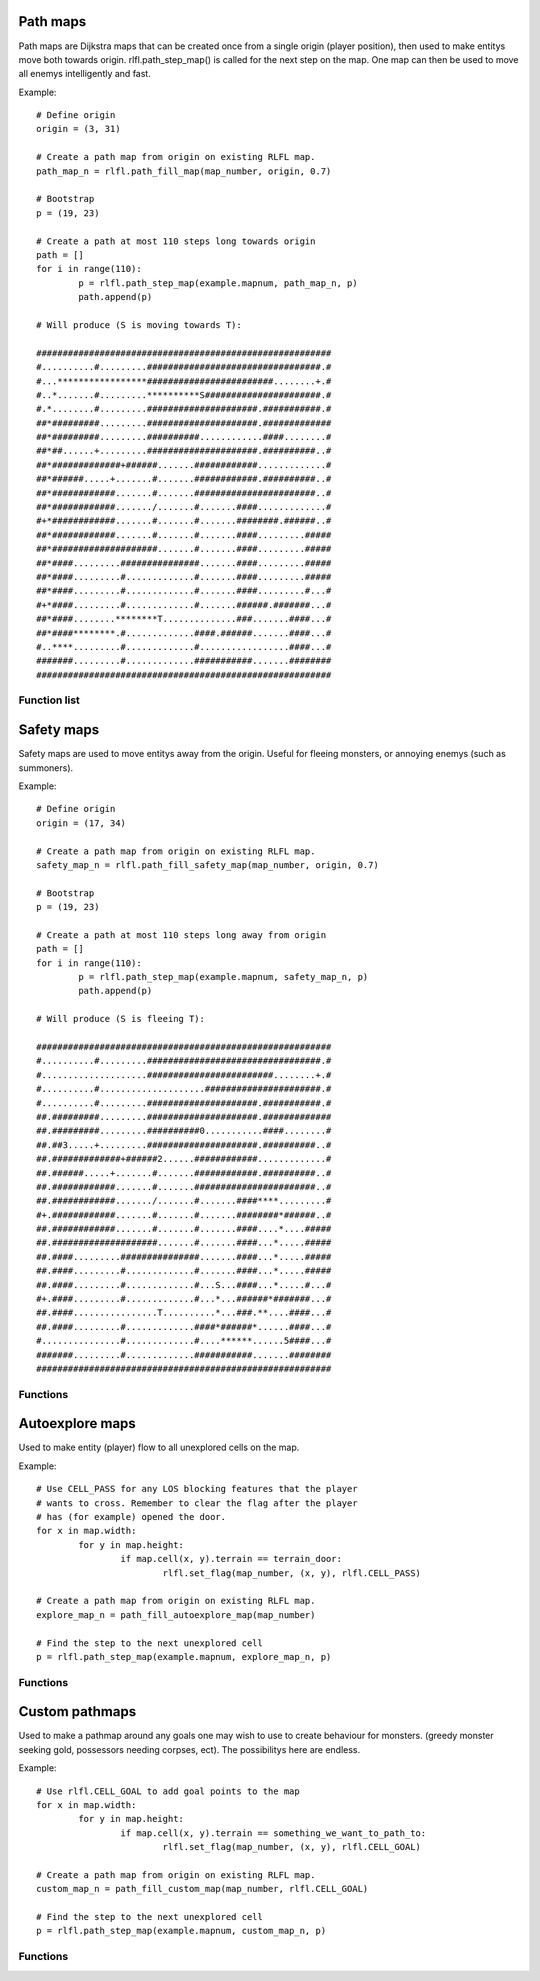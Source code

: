 Path maps
=========

Path maps are Dijkstra maps that can be created once from a single origin (player position), then used
to make entitys move both towards origin. rlfl.path_step_map() is called for the next step
on the map. One map can then be used to move all enemys intelligently and fast.

Example: ::
		
	# Define origin
	origin = (3, 31)
	
	# Create a path map from origin on existing RLFL map. 
	path_map_n = rlfl.path_fill_map(map_number, origin, 0.7)
	
	# Bootstrap
	p = (19, 23)
	
	# Create a path at most 110 steps long towards origin
	path = []
	for i in range(110):
		p = rlfl.path_step_map(example.mapnum, path_map_n, p)
		path.append(p)
	
	# Will produce (S is moving towards T):

	########################################################
	#..........#.........#################################.#
	#...*****************########################........+.#
	#..*.......#.........**********S######################.#
	#.*........#.........#####################.###########.#
	##*#########.........#####################.#############
	##*#########.........##########............####........#
	##*##......+.........#####################.##########..#
	##*#############+######.......############.............#
	##*######.....+.......#.......############.##########..#
	##*############.......#.......#######################..#
	##*############......./.......#.......####.............#
	#+*############.......#.......#.......########.######..#
	##*############.......#.......#.......####.........#####
	##*####################.......#.......####.........#####
	##*####.........###############.......####.........#####
	##*####.........#.............#.......####.........#####
	##*####.........#.............#.......####.........#...#
	#+*####.........#.............#.......######.#######...#
	##*####........********T..............###.......####...#
	##*####********.#.............####.######.......####...#
	#..****.........#.............#.................####...#
	#######.........#.............###########.......########
	########################################################
	
Function list
-------------

.. function:: rlfl.path_fill_map(map_number, origin[, diagonal_cost])

	Create a map and return its ID.
	
.. function:: rlfl.path_step_map(map_number, path_map_number, from_position)

	Returns the next step from `from_position` towards the `origin` used to create the path map.
	
.. function:: rlfl.path_clear_map(map_number, path_map_number)

	Delete the path map.
	
.. function:: rlfl.path_clear_all_maps(map_number)

	Delete all path maps on this map.
	
Safety maps
===========

Safety maps are used to move entitys away from the origin. Useful for fleeing monsters, or annoying 
enemys (such as summoners).

Example:	::

	# Define origin
	origin = (17, 34)
	
	# Create a path map from origin on existing RLFL map. 
	safety_map_n = rlfl.path_fill_safety_map(map_number, origin, 0.7)
	
	# Bootstrap
	p = (19, 23)
	
	# Create a path at most 110 steps long away from origin
	path = []
	for i in range(110):
		p = rlfl.path_step_map(example.mapnum, safety_map_n, p)
		path.append(p)
	
	# Will produce (S is fleeing T):

	########################################################
	#..........#.........#################################.#
	#....................########################........+.#
	#..........#....................######################.#
	#..........#.........#####################.###########.#
	##.#########.........#####################.#############
	##.#########.........##########0...........####........#
	##.##3.....+.........#####################.##########..#
	##.#############+######2......############.............#
	##.######.....+.......#.......############.##########..#
	##.############.......#.......#######################..#
	##.############......./.......#.......####****.........#
	#+.############.......#.......#.......########*######..#
	##.############.......#.......#.......####....*....#####
	##.####################.......#.......####...*.....#####
	##.####.........###############.......####...*.....#####
	##.####.........#.............#.......####...*.....#####
	##.####.........#.............#...S...####...*.....#...#
	#+.####.........#.............#...*...######*#######...#
	##.####................T..........*...###.**....####...#
	##.####.........#.............####*######*......####...#
	#...............#.............#....******......5####...#
	#######.........#.............###########.......########
	########################################################
	
Functions
---------

..	function:: rlfl.path_fill_safety_map(map_number, origin[, diagonal_cost])

	Create a safety map and return its ID.
	
Autoexplore maps
================

Used to make entity (player) flow to all unexplored cells on the map.

Example:	::

	# Use CELL_PASS for any LOS blocking features that the player 
	# wants to cross. Remember to clear the flag after the player 
	# has (for example) opened the door.
	for x in map.width:
		for y in map.height:
			if map.cell(x, y).terrain == terrain_door:
				rlfl.set_flag(map_number, (x, y), rlfl.CELL_PASS)
				
	# Create a path map from origin on existing RLFL map. 
	explore_map_n = path_fill_autoexplore_map(map_number)
	
	# Find the step to the next unexplored cell
	p = rlfl.path_step_map(example.mapnum, explore_map_n, p)
	
Functions
---------

..	function:: path_fill_autoexplore_map(map_number[, flags, diagonal_cost])

	Create a auto explore map and return its ID.
	
Custom pathmaps
===============

Used to make a pathmap around any goals one may wish to use to create behaviour for 
monsters. (greedy monster seeking gold, possessors needing corpses, ect). The possibilitys
here are endless.

Example:	::

	# Use rlfl.CELL_GOAL to add goal points to the map
	for x in map.width:
		for y in map.height:
			if map.cell(x, y).terrain == something_we_want_to_path_to:
				rlfl.set_flag(map_number, (x, y), rlfl.CELL_GOAL)
				
	# Create a path map from origin on existing RLFL map. 
	custom_map_n = path_fill_custom_map(map_number, rlfl.CELL_GOAL)
	
	# Find the step to the next unexplored cell
	p = rlfl.path_step_map(example.mapnum, custom_map_n, p)
	
Functions
---------

..	function:: path_fill_custom_map(map_number[, flags, diagonal_cost])

	Create a custom path-map and return its ID.

